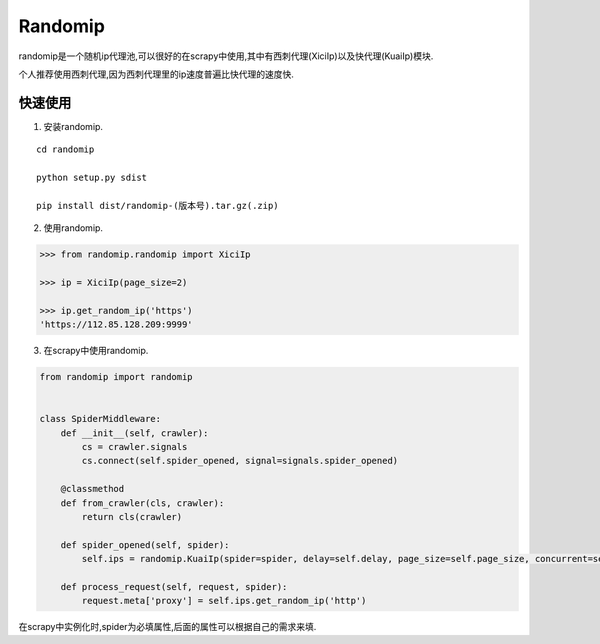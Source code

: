 =====
Randomip
=====

randomip是一个随机ip代理池,可以很好的在scrapy中使用,其中有西刺代理(XiciIp)以及快代理(KuaiIp)模块.

个人推荐使用西刺代理,因为西刺代理里的ip速度普遍比快代理的速度快.

快速使用
-------

1. 安装randomip.

::

    cd randomip

    python setup.py sdist

    pip install dist/randomip-(版本号).tar.gz(.zip)

2. 使用randomip.

.. code-block:: python

    >>> from randomip.randomip import XiciIp

    >>> ip = XiciIp(page_size=2)

    >>> ip.get_random_ip('https')
    'https://112.85.128.209:9999'

3. 在scrapy中使用randomip.

.. code-block:: python

    from randomip import randomip


    class SpiderMiddleware:
        def __init__(self, crawler):
            cs = crawler.signals
            cs.connect(self.spider_opened, signal=signals.spider_opened)

        @classmethod
        def from_crawler(cls, crawler):
            return cls(crawler)

        def spider_opened(self, spider):
            self.ips = randomip.KuaiIp(spider=spider, delay=self.delay, page_size=self.page_size, concurrent=self.concurrent, headers=self.headers)

        def process_request(self, request, spider):
            request.meta['proxy'] = self.ips.get_random_ip('http')

在scrapy中实例化时,spider为必填属性,后面的属性可以根据自己的需求来填.